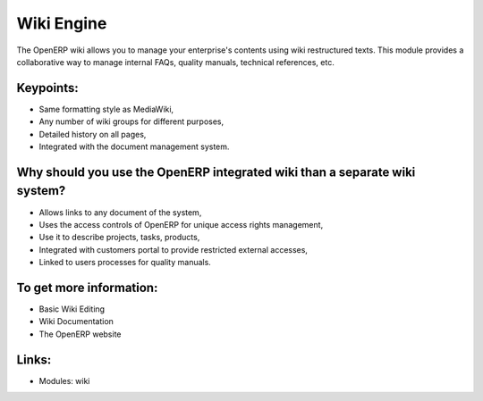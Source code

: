 Wiki Engine
===========

The OpenERP wiki allows you to manage your enterprise's contents using wiki
restructured texts. This module provides a collaborative way to manage internal
FAQs, quality manuals, technical references, etc.

.. raw:: html
 
 <a target="_blank" href="../images/wiki_screenshot.png"><img src="../images_small/wiki_screenshot.png" class="screenshot" /></a>

Keypoints:
----------

* Same formatting style as MediaWiki,
* Any number of wiki groups for different purposes,
* Detailed history on all pages,
* Integrated with the document management system.

Why should you use the OpenERP integrated wiki than a separate wiki system?
-----------------------------------------------------------------------------

* Allows links to any document of the system,
* Uses the access controls of OpenERP for unique access rights management,
* Use it to describe projects, tasks, products,
* Integrated with customers portal to provide restricted external accesses,
* Linked to users processes for quality manuals.

To get more information:
------------------------

* Basic Wiki Editing
* Wiki Documentation
* The OpenERP website

Links:
------

* Modules: wiki
